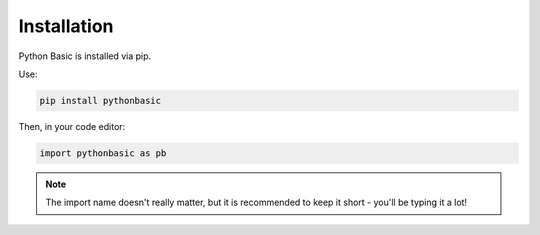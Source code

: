 Installation
========================================

Python Basic is installed via pip.

Use:

.. code-block:: shell

    pip install pythonbasic

Then, in your code editor:

.. code-block:: python

    import pythonbasic as pb

.. note:: The import name doesn't really matter, but it is recommended to keep it short - you'll be typing it a lot!